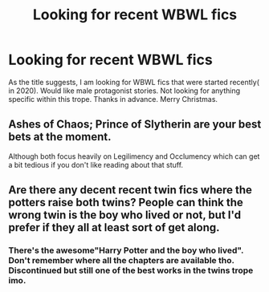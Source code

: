 #+TITLE: Looking for recent WBWL fics

* Looking for recent WBWL fics
:PROPERTIES:
:Author: MothEmperor07
:Score: 3
:DateUnix: 1608302017.0
:DateShort: 2020-Dec-18
:FlairText: Request
:END:
As the title suggests, I am looking for WBWL fics that were started recently( in 2020). Would like male protagonist stories. Not looking for anything specific within this trope. Thanks in advance. Merry Christmas.


** Ashes of Chaos; Prince of Slytherin are your best bets at the moment.

Although both focus heavily on Legilimency and Occlumency which can get a bit tedious if you don't like reading about that stuff.
:PROPERTIES:
:Author: Snoo-31074
:Score: 5
:DateUnix: 1608306189.0
:DateShort: 2020-Dec-18
:END:


** Are there any decent recent twin fics where the potters raise both twins? People can think the wrong twin is the boy who lived or not, but I'd prefer if they all at least sort of get along.
:PROPERTIES:
:Author: prism1234
:Score: 0
:DateUnix: 1608392684.0
:DateShort: 2020-Dec-19
:END:

*** There's the awesome"Harry Potter and the boy who lived". Don't remember where all the chapters are available tho. Discontinued but still one of the best works in the twins trope imo.
:PROPERTIES:
:Author: MothEmperor07
:Score: 1
:DateUnix: 1608394777.0
:DateShort: 2020-Dec-19
:END:
